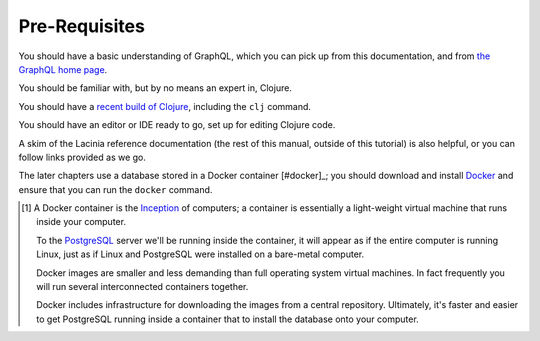 Pre-Requisites
==============

You should have a basic understanding of GraphQL, which you can pick up from this documentation,
and from `the GraphQL home page <https://graphql.org/>`_.

You should be familiar with, but by no means an expert in, Clojure.

You should have a `recent build of Clojure <https://clojure.org/guides/install_clojure>`_, including the ``clj`` command.

You should have an editor or IDE ready to go, set up for editing Clojure code.

A skim of the Lacinia reference documentation (the rest of this manual, outside of
this tutorial) is also helpful, or you can follow links provided as we go.

The later chapters use a database stored in a Docker container [#docker]_;
you should download and install `Docker <https://www.docker.com/>`_ and
ensure that you can run the ``docker`` command.

.. [#docker] A Docker container is
   the  `Inception <http://www.imdb.com/title/tt1375666/>`_ of computers; a
   container is essentially a
   light-weight virtual machine that runs inside your computer.

   To the `PostgreSQL <https://www.postgresql.org/>`_ server we'll be running inside the container, it will appear as if
   the entire computer is running Linux, just as if Linux and PostgreSQL were installed
   on a bare-metal computer.

   Docker images
   are smaller and less demanding than full operating system virtual machines. In fact
   frequently you will run several interconnected containers together.

   Docker includes infrastructure for downloading the images from a central repository.
   Ultimately, it's faster and easier to get PostgreSQL running
   inside a container that to install the database onto your computer.
